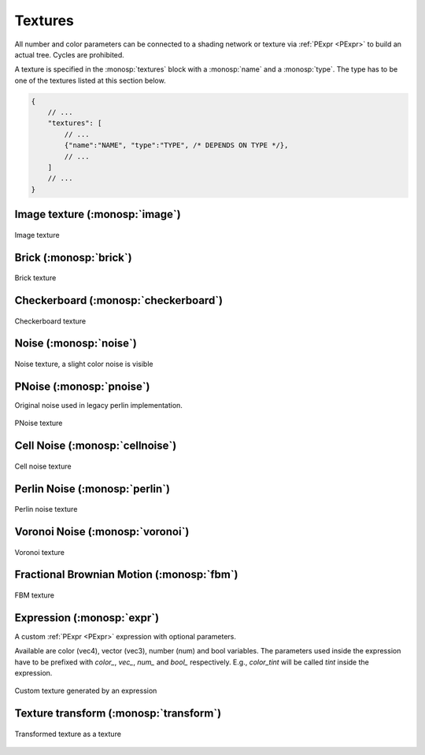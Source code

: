 Textures
========

All number and color parameters can be connected to a shading network or texture via :ref:`PExpr <PExpr>` to build an actual tree. Cycles are prohibited.

A texture is specified in the :monosp:`textures` block with a :monosp:`name` and a :monosp:`type`.
The type has to be one of the textures listed at this section below.

.. code-block:: javascript
    
    {
        // ...
        "textures": [
            // ...
            {"name":"NAME", "type":"TYPE", /* DEPENDS ON TYPE */},
            // ...
        ]
        // ...
    }

Image texture (:monosp:`image`)
-------------------------------

.. objectparameters::

 * - filename
   - |string|
   - *None*
   - Path to a valid image file.
 * - filter_type
   - |string|
   - "bilinear"
   - The filter type to be used. Has to be one of the following: ["bilinear", "nearest"].
 * - wrap_mode
   - |string|
   - "repeat"
   - The wrap method to be used. Has to be one of the following: ["repeat", "mirror", "clamp"].
 * - transform
   - |transform|
   - Identity
   - Optional 2d transformation applied to texture coordinates.

.. subfigstart::

.. figure::  images/tex_image.jpg
  :width: 90%
  :align: center
  
  Image texture

.. subfigend::
  :width: 0.6
  :label: fig-image

Brick (:monosp:`brick`)
-------------------------------------

.. objectparameters::

 * - color0, color1
   - |color|
   - (0,0,0), (1,1,1)
   - The colors to used for the brick. color0 is the mortar, color1 is the actual brick.
 * - scale_x, scale_y
   - |number|
   - 6, 3
   - Numbers of grids in a normalized frame [0,0]x[1,1].
 * - gap_x, gap_y
   - |number|
   - 0.05, 0.1
   - Normalized gap size.
 * - transform
   - |transform|
   - Identity
   - Optional 2d transformation applied to texture coordinates.

.. subfigstart::

.. figure::  images/tex_brick.jpg
  :width: 90%
  :align: center
  
  Brick texture

.. subfigend::
  :width: 0.6
  :label: fig-brick

Checkerboard (:monosp:`checkerboard`)
-------------------------------------

.. objectparameters::

 * - color0, color1
   - |color|
   - (0,0,0), (1,1,1)
   - The colors to use in the checkerboard.
 * - scale_x, scale_y
   - |number|
   - 2, 2
   - Numbers of grids in a normalized frame [0,0]x[1,1].
 * - transform
   - |transform|
   - Identity
   - Optional 2d transformation applied to texture coordinates.

.. subfigstart::

.. figure::  images/tex_checkerboard.jpg
  :width: 90%
  :align: center
  
  Checkerboard texture

.. subfigend::
  :width: 0.6
  :label: fig-checkerboard

Noise (:monosp:`noise`)
-----------------------

.. objectparameters::

 * - color
   - |color|
   - (1,1,1)
   - Tint
 * - colored
   - |bool|
   - false
   - True will generate a colored texture, instead of a grayscale one.

.. subfigstart::

.. figure::  images/tex_noise.jpg
  :width: 90%
  :align: center
  
  Noise texture, a slight color noise is visible

.. subfigend::
  :width: 0.6
  :label: fig-noise

PNoise (:monosp:`pnoise`)
-------------------------

Original noise used in legacy perlin implementation.

.. objectparameters::

 * - color
   - |color|
   - (1,1,1)
   - Tint
 * - colored
   - |bool|
   - false
   - True will generate a colored texture, instead of a grayscale one.
 * - scale_x, scale_y
   - |number|
   - 20, 20
   - Numbers of grids used for noise in a normalized frame [0,0]x[1,1].
 * - transform
   - |transform|
   - Identity
   - Optional 2d transformation applied to texture coordinates.

.. subfigstart::

.. figure::  images/tex_pnoise.jpg
  :width: 90%
  :align: center
  
  PNoise texture

.. subfigend::
  :width: 0.6
  :label: fig-pnoise

Cell Noise (:monosp:`cellnoise`)
--------------------------------

.. objectparameters::

 * - color
   - |color|
   - (1,1,1)
   - Tint
 * - colored
   - |bool|
   - false
   - True will generate a colored texture, instead of a grayscale one.
 * - scale_x, scale_y
   - |number|
   - 20, 20
   - Numbers of grids used for noise in a normalized frame [0,0]x[1,1].
 * - transform
   - |transform|
   - Identity
   - Optional 2d transformation applied to texture coordinates.

.. subfigstart::

.. figure::  images/tex_cellnoise.jpg
  :width: 90%
  :align: center
  
  Cell noise texture

.. subfigend::
  :width: 0.6
  :label: fig-cellnoise

Perlin Noise (:monosp:`perlin`)
-------------------------------

.. objectparameters::

 * - color
   - |color|
   - (1,1,1)
   - Tint
 * - colored
   - |bool|
   - false
   - True will generate a colored texture, instead of a grayscale one.
 * - scale_x, scale_y
   - |number|
   - 20, 20
   - Numbers of grids used for noise in a normalized frame [0,0]x[1,1].
 * - transform
   - |transform|
   - Identity
   - Optional 2d transformation applied to texture coordinates.

.. subfigstart::

.. figure::  images/tex_perlin.jpg
  :width: 90%
  :align: center
  
  Perlin noise texture

.. subfigend::
  :width: 0.6
  :label: fig-perlin

Voronoi Noise (:monosp:`voronoi`)
---------------------------------

.. objectparameters::

 * - color
   - |color|
   - (1,1,1)
   - Tint
 * - colored
   - |bool|
   - false
   - True will generate a colored texture, instead of a grayscale one.
 * - scale_x, scale_y
   - |number|
   - 20, 20
   - Numbers of grids used for noise in a normalized frame [0,0]x[1,1].
 * - transform
   - |transform|
   - Identity
   - Optional 2d transformation applied to texture coordinates.

.. subfigstart::

.. figure::  images/tex_voronoi.jpg
  :width: 90%
  :align: center
  
  Voronoi texture

.. subfigend::
  :width: 0.6
  :label: fig-voronoi

Fractional Brownian Motion (:monosp:`fbm`)
------------------------------------------

.. objectparameters::

 * - color
   - |color|
   - (1,1,1)
   - Tint
 * - colored
   - |bool|
   - false
   - True will generate a colored texture, instead of a grayscale one.
 * - scale_x, scale_y
   - |number|
   - 20, 20
   - Numbers of grids used for noise in a normalized frame [0,0]x[1,1].
 * - transform
   - |transform|
   - Identity
   - Optional 2d transformation applied to texture coordinates.

.. subfigstart::

.. figure::  images/tex_fbm.jpg
  :width: 90%
  :align: center
  
  FBM texture

.. subfigend::
  :width: 0.6
  :label: fig-fbm

Expression (:monosp:`expr`)
------------------------------------------

A custom :ref:`PExpr <PExpr>` expression with optional parameters.

Available are color (vec4), vector (vec3), number (num) and bool variables. 
The parameters used inside the expression have to be prefixed with `color\_`, `vec\_`, `num\_` and `bool\_` respectively.
E.g., `color_tint` will be called `tint` inside the expression.

.. objectparameters::

 * - expr
   - |string|
   - None
   - A :ref:`PExpr <PExpr>` based expression

.. subfigstart::

.. figure::  images/tex_expr.jpg
  :width: 90%
  :align: center
  
  Custom texture generated by an expression

.. subfigend::
  :width: 0.6
  :label: fig-expr

Texture transform (:monosp:`transform`)
---------------------------------------------

.. objectparameters::

 * - texture
   - |color|
   - None
   - The texture the transform is applied to.
 * - transform
   - |transform|
   - Identity
   - 2d transformation applied to texture coordinates.

.. subfigstart::

.. figure::  images/tex_transform.jpg
  :width: 90%
  :align: center
  
  Transformed texture as a texture

.. subfigend::
  :width: 0.6
  :label: fig-expr
